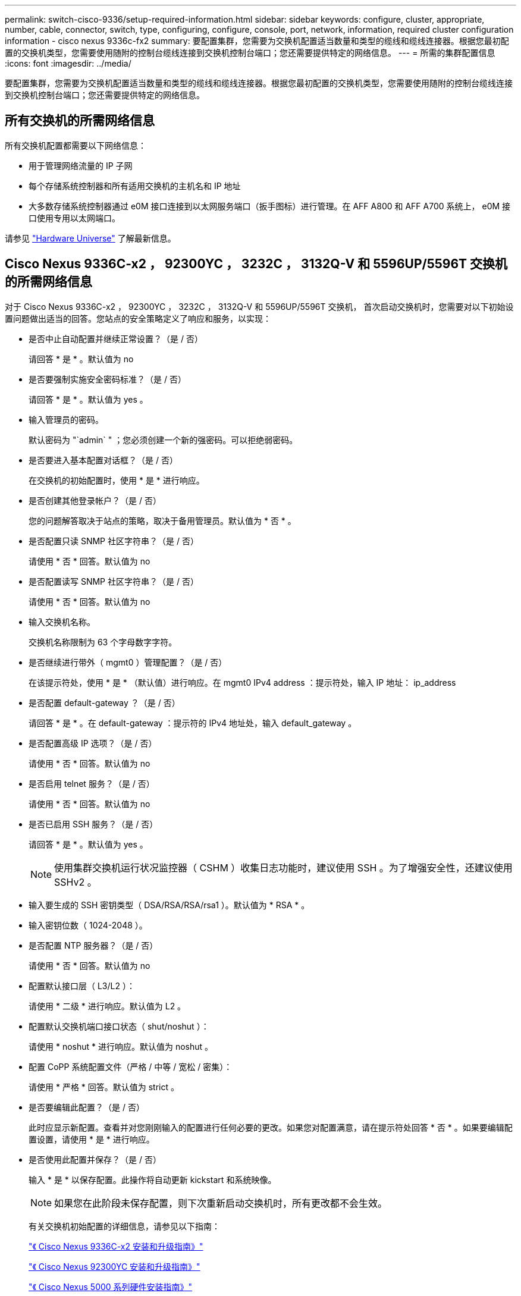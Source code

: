 ---
permalink: switch-cisco-9336/setup-required-information.html 
sidebar: sidebar 
keywords: configure, cluster, appropriate, number, cable, connector, switch, type, configuring, configure, console, port, network, information, required cluster configuration information - cisco nexus 9336c-fx2 
summary: 要配置集群，您需要为交换机配置适当数量和类型的缆线和缆线连接器。根据您最初配置的交换机类型，您需要使用随附的控制台缆线连接到交换机控制台端口；您还需要提供特定的网络信息。 
---
= 所需的集群配置信息
:icons: font
:imagesdir: ../media/


[role="lead"]
要配置集群，您需要为交换机配置适当数量和类型的缆线和缆线连接器。根据您最初配置的交换机类型，您需要使用随附的控制台缆线连接到交换机控制台端口；您还需要提供特定的网络信息。



== 所有交换机的所需网络信息

所有交换机配置都需要以下网络信息：

* 用于管理网络流量的 IP 子网
* 每个存储系统控制器和所有适用交换机的主机名和 IP 地址
* 大多数存储系统控制器通过 e0M 接口连接到以太网服务端口（扳手图标）进行管理。在 AFF A800 和 AFF A700 系统上， e0M 接口使用专用以太网端口。


请参见 https://hwu.netapp.com["Hardware Universe"^] 了解最新信息。



== Cisco Nexus 9336C-x2 ， 92300YC ， 3232C ， 3132Q-V 和 5596UP/5596T 交换机的所需网络信息

对于 Cisco Nexus 9336C-x2 ， 92300YC ， 3232C ， 3132Q-V 和 5596UP/5596T 交换机， 首次启动交换机时，您需要对以下初始设置问题做出适当的回答。您站点的安全策略定义了响应和服务，以实现：

* 是否中止自动配置并继续正常设置？（是 / 否）
+
请回答 * 是 * 。默认值为 no

* 是否要强制实施安全密码标准？（是 / 否）
+
请回答 * 是 * 。默认值为 yes 。

* 输入管理员的密码。
+
默认密码为 "`admin` " ；您必须创建一个新的强密码。可以拒绝弱密码。

* 是否要进入基本配置对话框？（是 / 否）
+
在交换机的初始配置时，使用 * 是 * 进行响应。

* 是否创建其他登录帐户？（是 / 否）
+
您的问题解答取决于站点的策略，取决于备用管理员。默认值为 * 否 * 。

* 是否配置只读 SNMP 社区字符串？（是 / 否）
+
请使用 * 否 * 回答。默认值为 no

* 是否配置读写 SNMP 社区字符串？（是 / 否）
+
请使用 * 否 * 回答。默认值为 no

* 输入交换机名称。
+
交换机名称限制为 63 个字母数字字符。

* 是否继续进行带外（ mgmt0 ）管理配置？（是 / 否）
+
在该提示符处，使用 * 是 * （默认值）进行响应。在 mgmt0 IPv4 address ：提示符处，输入 IP 地址： ip_address

* 是否配置 default-gateway ？（是 / 否）
+
请回答 * 是 * 。在 default-gateway ：提示符的 IPv4 地址处，输入 default_gateway 。

* 是否配置高级 IP 选项？（是 / 否）
+
请使用 * 否 * 回答。默认值为 no

* 是否启用 telnet 服务？（是 / 否）
+
请使用 * 否 * 回答。默认值为 no

* 是否已启用 SSH 服务？（是 / 否）
+
请回答 * 是 * 。默认值为 yes 。

+

NOTE: 使用集群交换机运行状况监控器（ CSHM ）收集日志功能时，建议使用 SSH 。为了增强安全性，还建议使用 SSHv2 。

* 输入要生成的 SSH 密钥类型（ DSA/RSA/RSA/rsa1 ）。默认值为 * RSA * 。
* 输入密钥位数（ 1024-2048 ）。
* 是否配置 NTP 服务器？（是 / 否）
+
请使用 * 否 * 回答。默认值为 no

* 配置默认接口层（ L3/L2 ）：
+
请使用 * 二级 * 进行响应。默认值为 L2 。

* 配置默认交换机端口接口状态（ shut/noshut ）：
+
请使用 * noshut * 进行响应。默认值为 noshut 。

* 配置 CoPP 系统配置文件（严格 / 中等 / 宽松 / 密集）：
+
请使用 * 严格 * 回答。默认值为 strict 。

* 是否要编辑此配置？（是 / 否）
+
此时应显示新配置。查看并对您刚刚输入的配置进行任何必要的更改。如果您对配置满意，请在提示符处回答 * 否 * 。如果要编辑配置设置，请使用 * 是 * 进行响应。

* 是否使用此配置并保存？（是 / 否）
+
输入 * 是 * 以保存配置。此操作将自动更新 kickstart 和系统映像。

+

NOTE: 如果您在此阶段未保存配置，则下次重新启动交换机时，所有更改都不会生效。

+
有关交换机初始配置的详细信息，请参见以下指南：

+
https://www.cisco.com/c/en/us/support/switches/nexus-9336c-fx2-switch/model.html#InstallandUpgradeGuides["《 Cisco Nexus 9336C-x2 安装和升级指南》"^]

+
https://www.cisco.com/c/en/us/support/switches/nexus-92300yc-switch/model.html#InstallandUpgradeGuides["《 Cisco Nexus 92300YC 安装和升级指南》"^]

+
https://www.cisco.com/c/en/us/support/switches/nexus-5000-series-switches/products-installation-guides-list.html["《 Cisco Nexus 5000 系列硬件安装指南》"^]

+
https://www.cisco.com/c/en/us/support/switches/nexus-3000-series-switches/products-installation-guides-list.html["《 Cisco Nexus 3000 系列硬件安装指南》"^]


